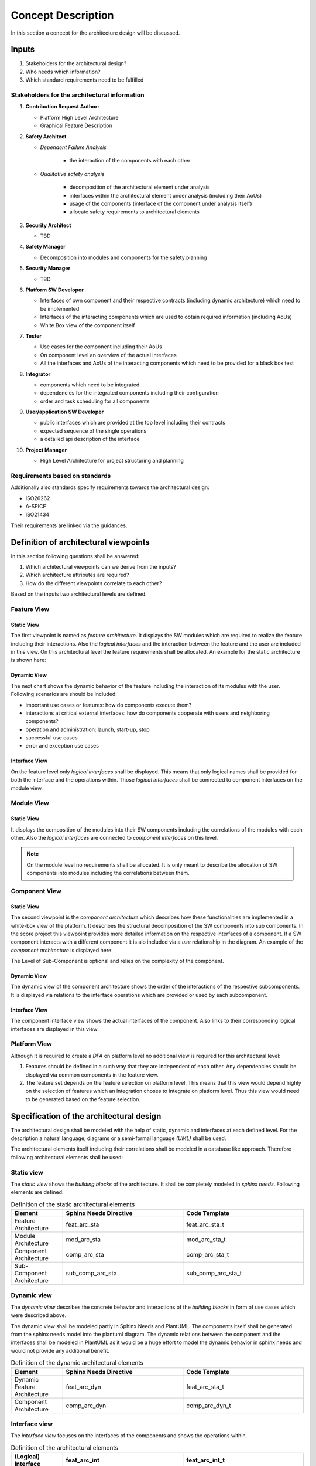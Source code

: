 ..
   # *******************************************************************************
   # Copyright (c) 2025 Contributors to the Eclipse Foundation
   #
   # See the NOTICE file(s) distributed with this work for additional
   # information regarding copyright ownership.
   #
   # This program and the accompanying materials are made available under the
   # terms of the Apache License Version 2.0 which is available at
   # https://www.apache.org/licenses/LICENSE-2.0
   #
   # SPDX-License-Identifier: Apache-2.0
   # *******************************************************************************

Concept Description
###################

.. doc_concept:: Architecture Process
   :id: doc_concept__arch__process
   :status: valid

In this section a concept for the architecture design will be discussed.

Inputs
******

#. Stakeholders for the architectural design?
#. Who needs which information?
#. Which standard requirements need to be fulfilled

Stakeholders for the architectural information
==============================================

#. **Contribution Request Author:**

   * Platform High Level Architecture
   * Graphical Feature Description

#. **Safety Architect**

   * *Dependent Failure Analysis*

      * the interaction of the components with each other

   * *Qualitative safety analysis*

      * decomposition of the architectural element under analysis
      * interfaces within the architectural element under analysis (including their AoUs)
      * usage of the components (interface of the component under analysis itself)
      * allocate safety requirements to architectural elements

#. **Security Architect**

   * TBD

#. **Safety Manager**

   * Decomposition into modules and components for the safety planning

#. **Security Manager**

   * TBD

#. **Platform SW Developer**

   * Interfaces of own component and their respective contracts (including dynamic architecture) which need to be implemented
   * Interfaces of the interacting components which are used to obtain required information (including AoUs)
   * White Box view of the component itself

#. **Tester**

   * Use cases for the component including their AoUs
   * On component level an overview of the actual interfaces
   * All the interfaces and AoUs of the interacting components which need to be provided for a black box test

#. **Integrator**

   * components which need to be integrated
   * dependencies for the integrated components including their configuration
   * order and task scheduling for all components

#. **User/application SW Developer**

   * public interfaces which are provided at the top level including their contracts
   * expected sequence of the single operations
   * a detailed api description of the interface

#. **Project Manager**

   * High Level Architecture for project structuring and planning

Requirements based on standards
===============================

Additionally also standards specify requirements towards the architectural design:

* ISO26262
* A-SPICE
* ISO21434

Their requirements are linked via the guidances.

Definition of architectural viewpoints
**************************************

In this section following questions shall be answered:

#. Which architectural viewpoints can we derive from the inputs?
#. Which architecture attributes are required?
#. How do the different viewpoints correlate to each other?

Based on the inputs two architectural levels are defined.

.. _feature_view:

Feature View
============

Static View
-----------

The first viewpoint is named as *feature architecture*. It displays the SW modules which are required to realize the feature including their interactions. Also the *logical interfaces* and the interaction between the feature and the user are included in this view. On this architectural level the feature requirements shall be allocated. An example for the static architecture is shown here:

.. feat_arc_sta:: Feature 1
   :id: feat_arc_sta__feature_1
   :security: YES
   :safety: QM
   :status: valid
   :includes: feat_arc_int__archdes_logical_interface_1, feat_arc_int__archdes_logical_interface_2
   :fulfils: feat_req__archdes_example_req

   .. needarch::
      :scale: 50
      :align: center

      {{ draw_feature(need(), needs) }}

Dynamic View
------------

The next chart shows the dynamic behavior of the feature including the interaction of its modules with the user. Following scenarios are should be included:

*  important use cases or features: how do components execute them?
*  interactions at critical external interfaces: how do components cooperate with users and neighboring components?
*  operation and administration: launch, start-up, stop
*  successful use cases
*  error and exception use cases

.. uml:: _assets/feature_architecture_dynamic.puml
   :align: center
   :caption: Dynamic Feature Architecture

Interface View
--------------

On the feature level only *logical interfaces* shall be displayed. This means that only logical names shall be provided for both the interface and the operations within. Those *logical interfaces* shall be connected to component interfaces on the module view.

.. feat_arc_int:: Logical Interface 1
   :id: feat_arc_int__archdes_logical_interface_1
   :security: YES
   :safety:  ASIL_B
   :status: valid
   :includes: feat_arc_int_op__archdes_logical_operation_1, feat_arc_int_op__archdes_logical_operation_2
   :fulfils: feat_req__archdes_example_req

   .. needarch::
      :scale: 50
      :align: center

      {{ draw_logical_interface(need(), needs) }}

Module View
===========

Static View
-----------

It displays the composition of the modules into their SW components including the correlations of the modules with each other. Also the *logical interfaces* are connected to *component interfaces* on this level.

.. note::
   On the module level no requirements shall be allocated. It is only meant to describe the allocation of SW components into modules including the correlations between them.

.. mod_arc_sta:: Module 2
   :id: mod_arc_sta__archdes_module_2
   :security: YES
   :safety: ASIL_B
   :status: valid
   :includes: comp_arc_sta__archdes_component_2, comp_arc_sta__archdes_component_1


Component View
==============

Static View
-----------

The second viewpoint is the *component architecture* which describes how these functionalities are implemented in a white-box view of the platform. It describes the structural decomposition of the SW components into sub components. In the score project this viewpoint provides more detailed information on the respective interfaces of a component. If a SW component interacts with a different component it is alo included via a *use* relationship in the diagram. An example of the *component architecture* is displayed here:

.. comp_arc_sta:: Component 2
   :id: comp_arc_sta__archdes_component_2
   :status: valid
   :safety: ASIL_B
   :security: NO
   :includes: sub_comp_arc_sta__archdes_sub_component_1, sub_comp_arc_sta__archdes_sub_component_2, sub_comp_arc_sta__archdes_sub_component_3
   :fulfils: comp_req__archdes_example_req

   .. needarch::
      :scale: 50
      :align: center

      {{ draw_component(need(), needs) }}

The Level of Sub-Component is optional and relies on the complexity of the component.

Dynamic View
------------

The dynamic view of the component architecture shows the order of the interactions of the respective subcomponents. It is displayed via relations to the interface operations which are provided or used by each subcomponent.

.. uml:: _assets/component_architecture_dynamic.puml
   :align: center
   :caption: Dynamic Component Architecture

Interface View
--------------

The component interface view shows the actual interfaces of the component. Also links to their corresponding logical interfaces are displayed in this view:

.. comp_arc_int:: Component Interface 1
   :id: comp_arc_int__archdes_component_interface_1
   :status: valid
   :safety: ASIL_B
   :security: NO
   :includes: comp_arc_int_op__archdes_real_operation_1, comp_arc_int_op__archdes_real_operation_2
   :fulfils: comp_req__archdes_example_req

   .. needarch::
      :scale: 50
      :align: center

      {{ draw_component_interface(need(), needs)}}

Platform View
=============

Although it is required to create a *DFA* on platform level no additional view is required for this architectural level:

#. Features should be defined in a such way that they are independent of each other. Any dependencies should be displayed via common components in the feature view.

#. The feature set depends on the feature selection on platform level. This means that this view would depend highly on the selection of features which an integration choses to integrate on platform level. Thus this view would need to be generated based on the feature selection.

Specification of the architectural design
*****************************************

The architectural design shall be modeled with the help of static, dynamic and interfaces at each defined level.
For the description a natural language, diagrams or a semi-formal language *(UML)* shall be used.

The architectural elements itself including their correlations shall be modeled in a database like approach. Therefore following architectural elements shall be used:

Static view
===========

The *static view* shows the *building blocks* of the architecture. It shall be completely modeled in *sphinx needs*. Following elements are defined:

.. list-table:: Definition of the static architectural elements
   :header-rows: 1
   :widths: 15,35,35

   * - Element
     - Sphinx Needs Directive
     - Code Template
   * - Feature Architecture
     - feat_arc_sta
     - feat_arc_sta_t
   * - Module Architecture
     - mod_arc_sta
     - mod_arc_sta_t
   * - Component Architecture
     - comp_arc_sta
     - comp_arc_sta_t
   * - Sub-Component Architecture
     - sub_comp_arc_sta
     - sub_comp_arc_sta_t

Dynamic view
============

The *dynamic view* describes the concrete behavior and interactions of the *building blocks* in form of use cases which were described above.

The dynamic view shall be modeled partly in Sphinx Needs and PlantUML. The components itself shall be generated from the sphinx needs model into the plantuml diagram. The dynamic relations between the component and the interfaces shall be modeled in PlantUML as it would be a huge effort to model the dynamic behavior in sphinx needs and would not provide any additional benefit.

.. list-table:: Definition of the dynamic architectural elements
   :header-rows: 1
   :widths: 15,35,35

   * - Element
     - Sphinx Needs Directive
     - Code Template
   * - Dynamic Feature Architecture
     - feat_arc_dyn
     - feat_arc_sta_t
   * - Component Architecture
     - comp_arc_dyn
     - comp_arc_dyn_t

Interface view
==============

The *interface view* focuses on the interfaces of the components and shows the operations within.

.. list-table:: Definition of the architectural elements
   :header-rows: 1
   :widths: 15,35,35

   * - (Logical) Interface
     - feat_arc_int
     - feat_arc_int_t
   * - (Logical) Interface Operation
     - feat_arc_int_op
     - feat_arc_int_op_t
   * - (Real) Interface
     - comp_arc_int
     - comp_arc_int_t
   * - (Real) Interface Operation
     - comp_arc_int_op
     - comp_arc_int_op_t

Relations between the architectural elements
============================================

The traceability between the architectural elements itself shall be established by modeling the elements in the *docs-as-code* tool. Here a "clickable" architecture can be generated which allows an easy tracing through the element tree. The previously introduced architectural components shall be connected by using following relations:

.. figure:: _assets/metamodel_architectural_design.svg
   :width: 90%
   :align: center
   :alt: Definition of the Metamodel for Architectural Design
   :name: metamodel_architectural_design

   Definition of the Metamodel for Architectural Design

Attributes of the architectural elements
****************************************

Since the architecture should be modeled in *Sphinx Needs* the corresponding attributes need to be defined. On the top level we can distinguish between attributes which need to be filled manually and attributes which are generated during the sphinx-docs build.

Following attributes need to be filled manually for each requirement:

.. list-table:: Manual attributes for architectural elements
   :header-rows: 1
   :widths: 15,85

   * - Attribute
     - Description
   * - Unique ID
     - The naming scheme for the UID is defined here: :need:`gd_req__arch__attribute_uid`
   * - Title
     - The title of the architectural element shall be expressive.
   * - Status
     - Status of the architectural element [valid,invalid]
   * - Safety
     - This attribute describes the impact of the architectural element on functional safety. Currently only following values are defined [QM, ASIL_B, ASIL_D]. Other values are not required at the moment as *ASIL decomposition* is not used so far.
   * - Security
     - This attribute describes if the architectural element has any impact on the security of the platform.
   * - Fulfils
     - With this attribute the relations to the corresponding requirements shall be described

.. list-table:: Automated attributes
   :header-rows: 1
   :widths: 15,70,15

   * - Attribute
     - Description
     - Tool
   * - Fulfilled by
     - This attribute is automatically generated based on the attribute Fulfils in related elements
     - Sphinx Needs Build

For creating architectural elements also templates for each level are available:

* Feature Architecture: :need:`[[title]] <gd_temp__arch__feature>`
* Component Architecture: :need:`[[title]] <gd_temp__arch__comp>`

.. _traceability of the architecture:

Establish traceability between requirements and architectural elements
**********************************************************************

During the architectural design process all feature and component requirements shall be allocated to a single architecture element at the corresponding level via the attribute **fulfils**.

.. _reviews of the architecture:

Reviews of the architecture
***************************

Some of the checks cannot be performed automatically. Therefore a manual inspection of the architecture is needed. The architecture review itself is included in the PR review which is triggered if a contributor wants to commit code to the main line. For this review a checklist is available: :need:`gd_chklst__arch__inspection_checklist`.


